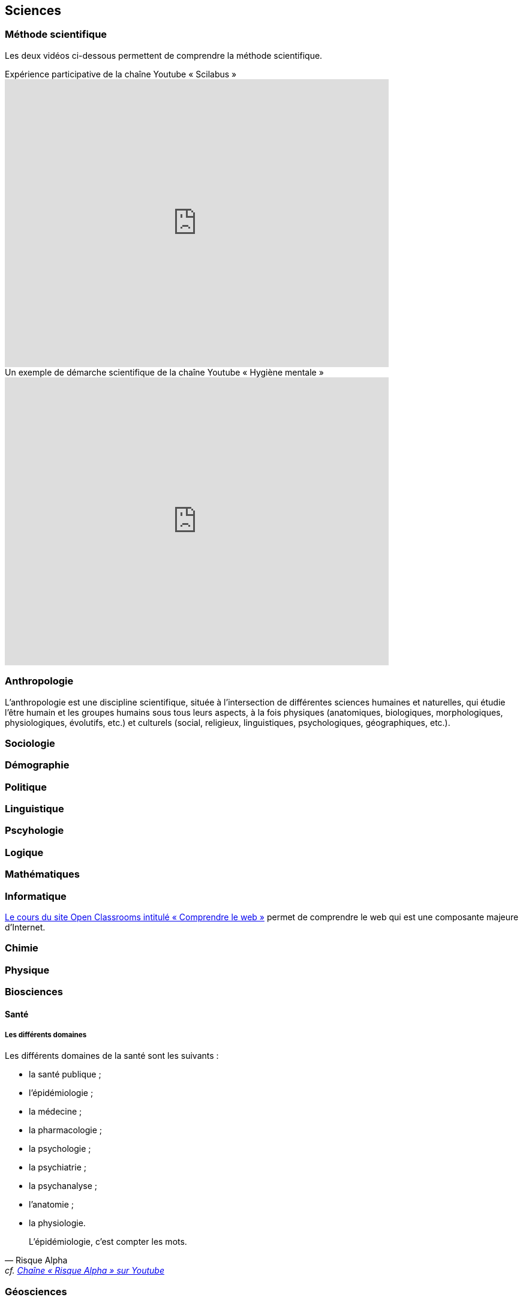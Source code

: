 == Sciences
:toc:
:toc-title: Sommaire
// :sectnums:

=== Méthode scientifique

Les deux vidéos ci-dessous permettent de comprendre la méthode scientifique.

video::oFzC-VogTvM[youtube, width=640, height=480, title=Expérience participative de la chaîne Youtube « Scilabus »]

video::C5R-XgS172k[youtube, width=640, height=480, title=Un exemple de démarche scientifique de la chaîne Youtube « Hygiène mentale »]


=== Anthropologie

L'anthropologie est une discipline scientifique, située à l'intersection de différentes sciences humaines et naturelles, qui étudie l'être humain et les groupes humains sous tous leurs aspects, à la fois physiques (anatomiques, biologiques, morphologiques, physiologiques, évolutifs, etc.) et culturels (social, religieux, linguistiques, psychologiques, géographiques, etc.).

=== Sociologie

=== Démographie

=== Politique


=== Linguistique

=== Pscyhologie

=== Logique

=== Mathématiques

=== Informatique

https://openclassrooms.com/fr/courses/1946386-comprendre-le-web[Le cours du site Open Classrooms intitulé « Comprendre le web »] permet de comprendre le web qui est une composante majeure d'Internet.

=== Chimie

=== Physique

=== Biosciences

==== Santé

===== Les différents domaines

Les différents domaines de la santé sont les suivants :

* la santé publique ;
* l'épidémiologie ;
* la médecine ;
* la pharmacologie ;
* la psychologie ;
* la psychiatrie ;
* la psychanalyse ;
* l'anatomie ;
* la physiologie.

"L'épidémiologie, c'est compter les mots."
-- Risque Alpha, cf. https://www.youtube.com/@RisqueAlpha[Chaîne « Risque Alpha » sur Youtube]

=== Géosciences

=== Sciences de l'Univers